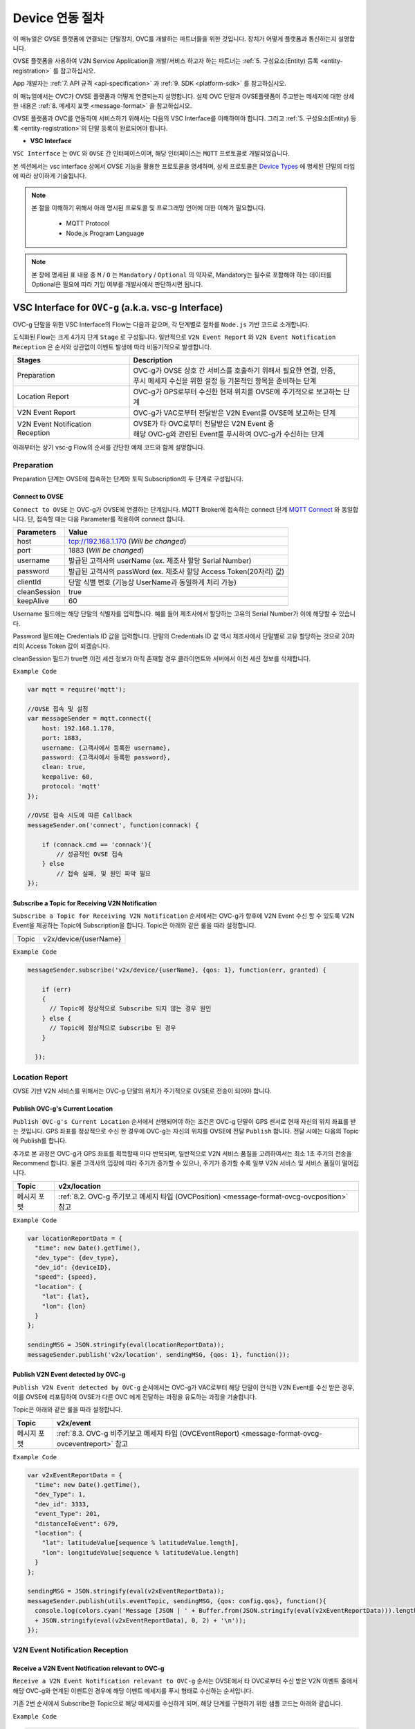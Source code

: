 .. |br| raw:: html

.. _device-registration:

Device 연동 절차
=================

이 매뉴얼은 OVSE 플랫폼에 연결되는 단말장치, OVC를 개발하는 파트너들을 위한 것입니다. 장치가 어떻게 플랫폼과 통신하는지 설명합니다.

OVSE 플랫폼을 사용하여 V2N Service Application을 개발/서비스 하고자 하는 파트너는 :ref:`5. 구성요소(Entity) 등록 <entity-registration>` 를 참고하십시오. 

App 개발자는 :ref:`7. API 규격 <api-specification>` 과 :ref:`9. SDK <platform-sdk>` 를 참고하십시오.

이 매뉴얼에서는 OVC가 OVSE 플랫폼과 어떻게 연결되는지 설명합니다. 실제 OVC 단말과 OVSE플랫폼이 주고받는 메세지에 대한 상세한 내용은 :ref:`8. 메세지 포맷 <message-format>` 을 참고하십시오.

OVSE 플랫폼과 OVC를 연동하여 서비스하기 위해서는 다음의 VSC Interface를 이해하여야 합니다. 그리고 :ref:`5. 구성요소(Entity) 등록 <entity-registration>`의 단말 등록이 완료되어야 합니다.


* **VSC Interface**

``VSC Interface`` 는 ``OVC`` 와  ``OVSE`` 간 인터페이스이며, 해당 인터페이스는 ``MQTT`` 프로토콜로 개발되었습니다.

본 섹션에서는 vsc interface 상에서 OVSE 기능을 활용한 프로토콜을 명세하며, 상세 프로토콜은 
`Device Types <https://ovs-document.readthedocs.io/en/latest/entity_architecture.html>`__ 에 명세된 단말의 타입에 따라 상이하게 기술됩니다.

.. note::
	
    본 절을 이해하기 위해서 아래 명시된 프로토콜 및 프로그래밍 언어에 대한 이해가 필요합니다.

        - MQTT Protocol
        - Node.js Program Language 


.. note::

   본 장에 명세된 표 내용 중 ``M`` / ``O`` 는 ``Mandatory`` / ``Optional`` 의 약자로, Mandatory는 필수로 포함해야 하는 데이터를 Optional은 필요에 따라 기입 여부를 개발사에서 판단하시면 됩니다.



VSC Interface for ``OVC-g`` (a.k.a. vsc-g Interface)
----------------------------------------------------------------

OVC-g 단말을 위한 VSC Interface의 Flow는 다음과 같으며, 각 단계별로 절차를 ``Node.js`` 기반 코드로 소개합니다.

.. image:: /images/device_procedure/ovcg_procedure_v3.png
	:width: 100%
	:align: center


도식화된 Flow는 크게 4가지 단계 ``Stage`` 로 구성됩니다. 일반적으로 ``V2N Event Report`` 와 
``V2N Event Notification Reception`` 은 순서와 상관없이 이벤트 발생에 따라 비동기적으로 발생합니다. 

================================  ===================================================================
Stages                            Description              
================================  ===================================================================
Preparation                       | OVC-g가 OVSE 상호 간 서비스를 호출하기 위해서 필요한 연결, 인증, 
                                  | 푸시 메세지 수신을 위한 설정 등 기본적인 항목을 준비하는 단계
Location Report                   | OVC-g가 GPS로부터 수신한 현재 위치를 OVSE에 주기적으로 보고하는 단계
V2N Event Report                  | OVC-g가 VAC로부터 전달받은 V2N Event를 OVSE에 보고하는 단계
V2N Event Notification Reception  | OVSE가 타 OVC로부터 전달받은 V2N Event 중  
                                  | 해당 OVC-g와 관련된 Event를 푸시하여 OVC-g가 수신하는 단계
================================  ===================================================================

아래부터는 상기 vsc-g Flow의 순서를 간단한 예제 코드와 함께 설명합니다.

Preparation 
~~~~~~~~~~~~~~~~~~~~~~~~~~~~~~~~~~~~

Preparation 단계는 OVSE에 접속하는 단계와 토픽 Subscription의 두 단계로 구성됩니다.


Connect to OVSE
''''''''''''''''''

``Connect to OVSE`` 는 OVC-g가 OVSE에 연결하는 단계입니다. MQTT Broker에 접속하는 connect 단계 
`MQTT Connect <https://www.hivemq.com/blog/mqtt-essentials-part-3-client-broker-connection-establishment/>`__ 와 동일합니다.
단, 접속할 때는 다음 Parameter를 적용하여 connect 합니다.

=============  =================================================================
Parameters     Value
=============  =================================================================
host           tcp://192.168.1.170 (*Will be changed*) 
port           1883 (*Will be changed*) 
username       발급된 고객사의 userName (ex. 제조사 할당 Serial Number)
password       발급된 고객사의 passWord (ex. 제조사 할당 Access Token(20자리) 값)
clientId       단말 식별 번호 (기능상 UserName과 동일하게 처리 가능)
cleanSession   true
keepAlive      60
=============  =================================================================

.. rst-class:: text-align-justify

Username 필드에는 해당 단말의 식별자를 입력합니다. 예를 들어 제조사에서 할당하는 고유의 Serial Number가 이에 해당할 수 있습니다. 

Password 필드에는 Credentials ID 값을 입력합니다. 단말의 Credentials ID 값 역시 제조사에서 단말별로 고유 할당하는 것으로 20자리의 Access Token 값이 되겠습니다.

cleanSession 필드가 true면 이전 세션 정보가 아직 존재할 경우 클라이언트와 서버에서 이전 세션 정보를 삭제합니다.


``Example Code`` 

.. code-block:: javascript

    var mqtt = require('mqtt');

    //OVSE 접속 및 설정 
    var messageSender = mqtt.connect({ 
        host: 192.168.1.170, 
        port: 1883, 
        username: {고객사에서 등록한 username},
        password: {고객사에서 등록한 password},
        clean: true,
        keepalive: 60,
        protocol: 'mqtt'
    });

    //OVSE 접속 시도에 따른 Callback
    messageSender.on('connect', function(connack) {

        if (connack.cmd == 'connack'){
            // 성공적인 OVSE 접속
        } else
            // 접속 실패, 및 원인 파악 필요
    });


Subscribe a Topic for Receiving V2N Notification
''''''''''''''''''''''''''''''''''''''''''''''''''''''

``Subscribe a Topic for Receiving V2N Notification`` 순서에서는 
OVC-g가 향후에 V2N Event 수신 할 수 있도록 V2N Event을 제공하는 Topic에 Subscription을 합니다. 
Topic은 아래와 같은 룰을 따라 설정합니다.

=============  =============================================
Topic          v2x/device/{userName}
=============  =============================================

``Example Code`` 

.. code-block:: javascript

    messageSender.subscribe('v2x/device/{userName}, {qos: 1}, function(err, granted) {

        if (err)
        {
          // Topic에 정상적으로 Subscribe 되지 않는 경우 원인
        } else {
          // Topic에 정상적으로 Subscribe 된 경우       
        }
        
      });


Location Report 
~~~~~~~~~~~~~~~~~~~~~~~~~~~~~~~~~~~~
OVSE 기반 V2N 서비스를 위해서는 OVC-g 단말의 위치가 주기적으로 OVSE로 전송이 되어야 합니다. 

Publish OVC-g's Current Location
''''''''''''''''''''''''''''''''''''''''''''''''''''''
``Publish OVC-g's Current Location`` 순서에서 선행되어야 하는 조건은 OVC-g 단말이 GPS 센서로 현재 자신의 위치 좌표를 받는 것입니다. 
GPS 좌표를 정상적으로 수신 한 경우에 OVC-g는 자신의 위치를 OVSE에 전달 ``Publish`` 합니다. 전달 시에는 다음의 Topic에 Publish를 합니다.

추가로 본 과정은 OVC-g가 GPS 좌표를 획득할때 마다 반복되며, 일반적으로 V2N 서비스 품질을 고려하여서는 최소 1초 주기의 전송을 Recommend 합니다.
물론 고객사의 입장에 따라 주기가 증가할 수 있으나, 주기가 증가할 수록 일부 V2N 서비스 및 서비스 품질이 떨어집니다.

=============  =============================================================================================
Topic          v2x/location
=============  =============================================================================================
메시지 포맷       :ref:`8.2. OVC-g 주기보고 메세지 타입 (OVCPosition) <message-format-ovcg-ovcposition>` 참고
=============  =============================================================================================


``Example Code``

.. code-block:: javascript

  var locationReportData = {
    "time": new Date().getTime(),
    "dev_type": {dev_type},
    "dev_id": {deviceID},
    "speed": {speed},
    "location": {
      "lat": {lat},
      "lon": {lon}
    }
  };

  sendingMSG = JSON.stringify(eval(locationReportData));
  messageSender.publish('v2x/location', sendingMSG, {qos: 1}, function());


Publish V2N Event detected by OVC-g
''''''''''''''''''''''''''''''''''''''''''''''''''''''
``Publish V2N Event detected by OVC-g`` 순서에서는 OVC-g가 VAC로부터 
해당 단말이 인식한 V2N Event를 수신 받은 경우, 이를 OVSE에 리포팅하여 OVSE가 다른 OVC 에게 전달하는 과정을 유도하는 과정을 기술합니다.

Topic은 아래와 같은 룰을 따라 설정합니다.

=============  =============================================================================================
Topic          v2x/event
=============  =============================================================================================
메시지 포맷       :ref:`8.3. OVC-g 비주기보고 메세지 타입 (OVCEventReport) <message-format-ovcg-ovceventreport>` 참고
=============  =============================================================================================

``Example Code``

.. code-block:: javascript

  var v2xEventReportData = {
    "time": new Date().getTime(),
    "dev_Type": 1,
    "dev_id": 3333,
    "event_Type": 201,
    "distanceToEvent": 679,
    "location": {
      "lat": latitudeValue[sequence % latitudeValue.length],
      "lon": longitudeValue[sequence % latitudeValue.length]
    } 
  };

  sendingMSG = JSON.stringify(eval(v2xEventReportData));
  messageSender.publish(utils.eventTopic, sendingMSG, {qos: config.qos}, function(){
    console.log(colors.cyan('Message [JSON | ' + Buffer.from(JSON.stringify(eval(v2xEventReportData))).length + ' Bytes] : ' 
    + JSON.stringify(eval(v2xEventReportData), 0, 2) + '\n'));
  });


V2N Event Notification Reception 
~~~~~~~~~~~~~~~~~~~~~~~~~~~~~~~~~~~~

Receive a V2N Event Notification relevant to OVC-g
''''''''''''''''''''''''''''''''''''''''''''''''''''''

``Receive a V2N Event Notification relevant to OVC-g`` 순서는 OVSE에서 타 OVC로부터 수신 받은 V2N 이벤트 중에서 
해당 OVC-g와 연계된 이벤트인 경우에 해당 이벤트 메세지를 푸시 형태로 수신하는 순서입니다. 

기존 2번 순서에서 Subscribe한 Topic으로 해당 메세지를 수신하게 되며, 해당 단계를 구현하기 위한 샘플 코드는 아래와 같습니다.

``Example Code``

.. code-block:: javascript

    messageSender.on('message', function(topic, message) {
        var msgs = message.toString();
        var topic = topic.toString();
        var requestId = topic.toString().split('/')[5];

        // 수신한 V2N 메세지 로그 출력
        if (msgs != null){      
        console.log(colors.magenta(' == Receive the V2N event Message from OVSE == ') + '\n');
        console.log(colors.magenta('Topic :' + topic + '\n' 
        + 'Message : ' + JSON.stringify(JSON.parse(msgs), 0, 2) + '\n'));

        // 수신한 메세지 처리 결과를 OVSE에 보고하는 함수 호출 
        // 상기 함수는 다음 단계와 연계됨
        responseOVSEventMsg(requestId);
        }
    });

그리고 이때 수신되는 Event 메세지의 종류는 :ref:`8.3 OVSE >> OVC-g Message <message-format-ovcg-ovsev2nevent>`을 참고하시기 바랍니다.


Publish the result of the notifcation message handling
''''''''''''''''''''''''''''''''''''''''''''''''''''''

``Publish the result of the notifcation message handling`` 순서는 OVC-g에서 5번째 순서에서 수신한 이벤트를 
처리한 결과를 OVSE로 송신하는 순서입니다. 본 순서는 향후 OVSE를 활용하는 고객사들께서 V2N 서비스 통계 자료 제공에 중요한 과정입니다.

OVSE에서 발송한 메세지의 처리 결과를 일정 시간(To-be-specified) 내 수신하지 못하면 정상 처리가 안된 것으로 간주합니다. 

처리 결과 코드 (To-be-specified)

``Example Code``

.. code-block:: javascript

  function responseOVSEventMsg(arg){

      var sendingMessageObj = {
        "results" : 2000
      };

      var sendingMessageJSON = JSON.stringify(sendingMessageObj, 0, 2);

      messageSender.publish(utils.eventAckTopic, sendingMessageJSON, {qos: config.qos}, function() {      
        console.log(colors.magenta(' == Successfully sending a ACK message to OVSE == ') + '\n');
        console.log(colors.cyan('Message : ' + sendingMessageJSON) + '\n');
      });     
  }



VSC Interface for ``OVC-m``
------------------------------------------------

OVC-m 단말을 위한 VSC Interface의 Flow는 다음과 같으며, 각 단계별로 절차를 ``Node.js`` 기반 코드로 소개합니다.

.. image:: /images/device_procedure/ovcm_procedure_v2.png
	:width: 100%
	:align: center


OVC-m 과 OVC-g의 가장 큰 차이는 T맵의 사용 유무입니다. 

OVC-m은 T맵을 가지고 있으므로, 현재 자신의 위치 정보를 자체적으로 판단하여 OVSE와 통신할 수 있습니다. 

그래서 OVC-g와 다른 Flow를 보이며, 이에 따라 주고받는 데이터도 달라집니다.

도식화된 Flow는 크게 4가지 단계 ``Stage`` 로 구성됩니다. 가장 중요한 부분은 ``Location Topic Update`` 부분입니다.

================================  ===================================================================
Stages                            Description              
================================  ===================================================================
Preparation                       | OVC-m과 OVSE 상호 간 서비스를 호출하기 위해서 필요한 연결, 인증의 기본 준비 단계
Location Topic Update             | OVC-m이 탑재한 T맵을 기반으로 현재 위치의 도로정보를 파악하고, 
                                  | 이를 기반으로 V2N 이벤트 송/수신을 위한 Topic을 만드는 단계
V2N Event Report                  | OVC-m에서 감지한 V2N Event를 OVSE에 보고하는 단계
V2N Event Notification Reception  | OVSE가 타 OVC로부터 전달받은 V2N Event 중 해당 OVC-m와 연관된 Event를 
                                  | 푸시하여 OVC-m이 수신하는 단계
================================  ===================================================================

아래부터는 상기 vsc-m Flow의 순서를 간단한 예제 코드와 함께 설명합니다.

Preparation 
~~~~~~~~~~~~~~~~~~~~~~~~~~~~~~~~~~~~

Connect to OVSE
''''''''''''''''''

``Connect to OVSE`` 는 OVC-m이 OVSE에 연결하는 단계로 OVC-g와 동일합니다. MQTT Broker에 접속하는 connect 단계 
`MQTT Connect 참고 <https://www.hivemq.com/blog/mqtt-essentials-part-3-client-broker-connection-establishment/>`__ 와 동일합니다.
단, 접속할 때는 다음 Parameter를 적용하여 connect 합니다.

=============  =================================================================
Parameters     Value
=============  =================================================================
host           tcp://192.168.1.170 (*Will be changed*) 
port           1883 (*Will be changed*) 
username       발급된 고객사의 userName (ex. 제조사 할당 Serial Number)
password       발급된 고객사의 passWord (ex. 제조사 할당 Access Token(20자리) 값)
clientId       단말 식별 번호 (기능상 UserName과 동일하게 처리 가능)
cleanSession   true
keepAlive      60
=============  =================================================================

.. rst-class:: text-align-justify

Username 필드에는 해당 단말의 식별자를 입력합니다. 예를 들어 제조사에서 할당하는 고유의 Serial Number가 이에 해당할 수 있습니다. 

Password 필드에는 Credentials ID 값을 입력합니다. 단말의 Credentials ID 값 역시 제조사에서 단말별로 고유 할당하는 것으로 20자리의 Access Token 값이 되겠습니다.

cleanSession 필드가 true면 이전 세션 정보가 아직 존재할 경우 클라이언트와 서버에서 이전 세션 정보를 삭제합니다.

``Example Code`` 

.. code-block:: javascript

    var mqtt = require('mqtt');

    //OVSE 접속 및 설정 
    var messageSender = mqtt.connect({ 
        host: 192.168.1.170, 
        port: 1883, 
        username: {고객사에서 등록한 username},
        password: {고객사에서 등록한 password},
        clean: true,
        keepalive: 60,
        protocol: 'mqtt'
    });

    //OVSE 접속 시도에 따른 Callback
    messageSender.on('connect', function(connack) {

        if (connack.cmd == 'connack'){
            // 성공적인 OVSE 접속
        } else
            // 접속 실패, 및 원인 파악 필요
    });


Location Topic Update 
~~~~~~~~~~~~~~~~~~~~~~~~~~~~~~~~~~~~
OVC-m 단말이 OVSE와 연동하여 V2N 서비스를 하기 위해서는 OVSE에서 Support하는 Topic의 구독이 필요합니다.

Topic을 Generation하는 과정은 아래 그림과 같습니다. 

.. image:: /images/device_procedure/ovcm_topicgen_v3.png
	:width: 100%
	:align: center

GPS Acquisition
''''''''''''''''''
가장 먼저 OVC-m 단말이 해야하는 것은 내부의 GPS 센서로부터 현재 자신의 위치 좌표를 받는 것입니다. 
최소 1초 간격으로 GPS 값을 읽어 위치를 파악하는 것을 추천합니다. 이보다 더 느려지면 V2N 서비스 품질의 저하가 있을 수 있습니다.

Map Matching
''''''''''''''''''
GPS 좌표를 정상적으로 수신 한 경우, 3개 이상의 연속된 값이 누적 되면 이를 기반으로 T맵 내부 맵매칭을 진행합니다. 
좌표 한개로도 값이 리턴은 됩니다. 단, 3개 이상의 연속된 좌표가 있어야 도로 방향성 등을 고려한 더 정확한 맵매칭이 이루어질 수 있습니다.

Topic Generation
''''''''''''''''''
맵매칭 결과로 T맵 내부에서 관리하는 Road Link 관리 정보를 받아, 이를 이용해서 Topic을 만듭니다.
Topic을 만들기 위해 필요한 parameter는 meshId, linkId, linkDirection의 3가지 이며 그 Rule은 다음과 같습니다.


``Example Code`` 

.. code-block:: javascript

    private String genUniqueTopic(short meshId, int linkId, short linkDirection) {
        int meshLink = (meshId << 16) | linkId;
        return "NEW:" + Integer.toString(meshLink) + Short.toString(linkDirection);
    }

위 샘플 코드의 결과로 나오는 값이 OVC-m 단말에서 구독해야하는 Topic이 됩니다. 

``Example Data``

.. code-block:: json

    {
        "meshid": 57150000,
        "linkid": 4333,
        "location": {
            "lat": 37.37913974,
            "lon": 127.12722608
        }
    }

위 데이터의 경우 Topic ``NEW:3745425731``을 만들어냅니다. (T맵 맵정보 업데이트에 따라 값은 변화될 수 있습니다.)

Topic Subscription & Un-Subscription
''''''''''''''''''''''''''''''''''''''''''''''''''''''
마지막으로 이 만들어진 토픽이 기존과 같은 것인지 아닌지 비교하여 (i.e. 도로에 변화가 있는 것인지 아닌지 판단하여)
변경이 있다면 기본 Topic을 Un-Subscribe하고, 새로울 Topic에 Subscribe 합니다. 
변경이 없다면 기존 Topic Subscription을 유지합니다.

이를 샘플코드로 설명하면 다음과 같습니다.

``Example Code``

.. code-block:: javascript

   public void updateTopic(short meshId, int linkId, short linkDirection, RoadType roadType){

        if(this.meshId!=meshId || this.linkId!=linkId || this.linkDirection!=linkDirection){

            this.meshId = meshId;
            this.linkId = linkId;
            this.linkDirection = linkDirection;

            if(roadType == RoadType.HIGHWAY || roadType == RoadType.URBAN_HIGHWAY){
                if(this.currentRoadId != null) {
                    unsubscribeTopic(currentTopic);
                }
            }

            this.currentTopic = this.genUniqueTopic(meshId, linkId, linkDirection);

            if(roadType == RoadType.HIGHWAY || roadType == RoadType.URBAN_HIGHWAY){
                this.subscribeTopic(this.currentTopic);
            }
        } 
    }

위와 같이 주기적으로 OVC-m 단말 장착차량의 도로상 이동 정보를 체크하여, Topic을 만들고, 구독을 하면, V2N 서비스를 위한 준비를 마친 것이 됩니다. 

추가로 본 과정은 일반적인 V2N 서비스 품질을 고려하여서는 최소 1초마다 진행되는 것이 적절합니다.
고객사의 입장에 따라 주기가 증가할 수 있으나, 주기가 증가할 수록 일부 V2N 서비스 품질이 떨어지게 됩니다.


Publish V2N Event detected by OVC-m
''''''''''''''''''''''''''''''''''''''''''''''''''''''
``Publish V2N Event detected by OVC-m`` 순서에서는 OVC-m가 VAC로부터 
해당 단말이 인식한 V2N Event를 수신 받은 경우, 이를 OVSE에 리포팅하여 OVSE가 다른 OVC 에게 전달하는 과정을 유도하는 과정을 기술합니다.

Topic은 위의 Topic Generation 부분에서 설명된 룰을 따라 설정합니다.

=============  ==========================================================================================
Topic          NEW:12345678
=============  ==========================================================================================
메시지 포맷       :ref:`8.3.1. OVC-m 비주기보고 메세지 타입 <message-format-ovcm-ovceventreport>` 참고
=============  ==========================================================================================


``Example Code``

.. code-block:: javascript

  var v2xEventReportData = {
    "time": new Date().getTime(),
    "dev_type": 2,
    "dev_id": 12342,
    "event_Type": 201,
    "event_id": 1021,
    "distanceToEvent": 679,
    "location": {
      "lat": latitudeValue[sequence % latitudeValue.length],
      "lon": longitudeValue[sequence % latitudeValue.length]
    },
    "meshid": 57150000,
    "linkid": 4333,
    "roadType": 1    
  };

  sendingMSG = JSON.stringify(eval(v2xEventReportData));
  messageSender.publish(utils.eventTopic, sendingMSG, {qos: config.qos}, function(){
    console.log(colors.cyan('Message [JSON | ' + Buffer.from(JSON.stringify(eval(v2xEventReportData))).length + ' Bytes] : ' 
    + JSON.stringify(eval(v2xEventReportData), 0, 2) + '\n'));
  });



V2N Event Notification Reception 
~~~~~~~~~~~~~~~~~~~~~~~~~~~~~~~~~~~~

Receive a V2N Event Notification relevant to OVC-m
''''''''''''''''''''''''''''''''''''''''''''''''''''''

``Receive a V2N Event Notification relevant to OVC-m`` 순서는 OVSE에서 타 OVC로부터 수신 받은 V2N 이벤트 중에서 
해당 OVC-m와 연계된 이벤트인 경우에 해당 이벤트 메세지를 푸시 형태로 수신하는 순서입니다. 

기존 2번 순서에서 Subscribe한 Topic으로 해당 메세지를 수신하게 되며, 해당 단계를 구현하기 위한 샘플 코드는 아래와 같습니다.

``Example Code``

.. code-block:: javascript

    messageSender.on('message', function(topic, message) {
        var msgs = message.toString();
        var topic = topic.toString();
        var requestId = topic.toString().split('/')[5];

        // 수신한 V2N 메세지 로그 출력
        if (msgs != null){      
        console.log(colors.magenta(' == Receive the V2N event Message from OVSE == ') + '\n');
        console.log(colors.magenta('Topic :' + topic + '\n' 
        + 'Message : ' + JSON.stringify(JSON.parse(msgs), 0, 2) + '\n'));

        // 수신한 메세지 처리 결과를 OVSE에 보고하는 함수 호출 
        // 상기 함수는 다음 단계와 연계됨
        responseOVSEventMsg(requestId);
        }
    });

그리고 이때 수신되는 Event 메세지의 종류는 :ref:`8. 메세지 포맷 <message-format>`의 OVSE V2N Message를 참고하시기 바랍니다.


Publish the result of the notifcation message handling
''''''''''''''''''''''''''''''''''''''''''''''''''''''

``Publish the result of the notifcation message handling`` 순서는 OVC에서 4번째 순서에서 수신한 이벤트 처리 결과를 
OVSE로 송신하는 순서입니다. 본 순서는 향후 OVSE를 활용하는 고객사들께서 V2N 서비스 통계 자료 제공에 중요한 과정입니다.

OVSE에서 발송한 메세지의 처리 결과를 일정 시간(To-be-specified) 내 수신하지 못하면 정상 처리가 안된 것으로 간주합니다. 

처리 결과 코드 (To-be-specified)

``Example Code``

.. code-block:: javascript

  function responseOVSEventMsg(arg){

      var sendingMessageObj = {
        "results" : 2000
      };

      var sendingMessageJSON = JSON.stringify(sendingMessageObj, 0, 2);

      messageSender.publish(utils.eventAckTopic, sendingMessageJSON, {qos: config.qos}, function() {      
        console.log(colors.magenta(' == Successfully sending a ACK message to OVSE == ') + '\n');
        console.log(colors.cyan('Message : ' + sendingMessageJSON) + '\n');
      });     
  }

